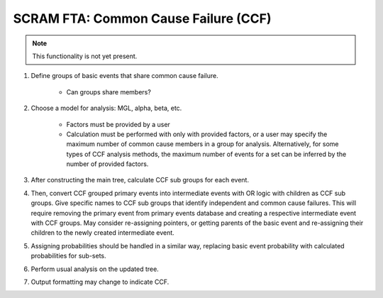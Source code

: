 #####################################
SCRAM FTA: Common Cause Failure (CCF)
#####################################

.. note:: This functionality is not yet present.

#. Define groups of basic events that share common cause failure.

    - Can groups share members?

#. Choose a model for analysis: MGL, alpha, beta, etc.

    - Factors must be provided by a user
    - Calculation must be performed with only with provided factors, or
      a user may specify the maximum number of common cause members
      in a group for analysis. Alternatively, for some types of
      CCF analysis methods, the maximum number of events for a set can be
      inferred by the number of provided factors.

#. After constructing the main tree, calculate CCF sub groups for each event.

#. Then, convert CCF grouped primary events into intermediate events with
   OR logic with children as CCF sub groups. Give specific names to
   CCF sub groups that identify independent and common cause failures.
   This will require removing the primary event from primary events database
   and creating a respective intermediate event with CCF groups.
   May consider re-assigning pointers, or getting parents of the basic event
   and re-assigning their children to the newly created intermediate event.

#. Assigning probabilities should be handled in a similar way, replacing
   basic event probability with calculated probabilities for sub-sets.

#. Perform usual analysis on the updated tree.

#. Output formatting may change to indicate CCF.
